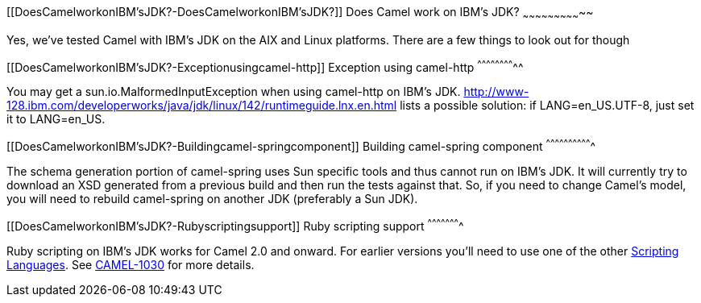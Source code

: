 [[ConfluenceContent]]
[[DoesCamelworkonIBM'sJDK?-DoesCamelworkonIBM'sJDK?]]
Does Camel work on IBM's JDK?
~~~~~~~~~~~~~~~~~~~~~~~~~~~~~

Yes, we've tested Camel with IBM's JDK on the AIX and Linux platforms.
There are a few things to look out for though

[[DoesCamelworkonIBM'sJDK?-Exceptionusingcamel-http]]
Exception using camel-http
^^^^^^^^^^^^^^^^^^^^^^^^^^

You may get a sun.io.MalformedInputException when using camel-http on
IBM's JDK.
http://www-128.ibm.com/developerworks/java/jdk/linux/142/runtimeguide.lnx.en.html
lists a possible solution: if LANG=en_US.UTF-8, just set it to
LANG=en_US.

[[DoesCamelworkonIBM'sJDK?-Buildingcamel-springcomponent]]
Building camel-spring component
^^^^^^^^^^^^^^^^^^^^^^^^^^^^^^^

The schema generation portion of camel-spring uses Sun specific tools
and thus cannot run on IBM's JDK. It will currently try to download an
XSD generated from a previous build and then run the tests against that.
So, if you need to change Camel's model, you will need to rebuild
camel-spring on another JDK (preferably a Sun JDK).

[[DoesCamelworkonIBM'sJDK?-Rubyscriptingsupport]]
Ruby scripting support
^^^^^^^^^^^^^^^^^^^^^^

Ruby scripting on IBM's JDK works for Camel 2.0 and onward. For earlier
versions you'll need to use one of the other
link:scripting-languages.html[Scripting Languages]. See
https://issues.apache.org/activemq/browse/CAMEL-1030[CAMEL-1030] for
more details.
